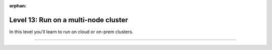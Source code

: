 :orphan:

#####################################
Level 13: Run on a multi-node cluster
#####################################

In this level you'll learn to run on cloud or on-prem clusters.

----

.. raw:: html

    <div class="display-card-container">
        <div class="row">


.. displayitem::
    :header: Run single or multi-node on Lightning Studios
    :description: The easiest way to scale models in the cloud. No infrastructure setup required.
    :col_css: col-md-4
    :button_link: ../clouds/lightning_ai.html
    :height: 160
    :tag: basic

.. displayitem::
   :header: Run on an on-prem cluster
   :description: Learn to train models on a general compute cluster.
   :col_css: col-md-4
   :button_link: ../clouds/cluster_intermediate_1.html
   :height: 160
   :tag: intermediate

.. displayitem::
   :header: Run on a SLURM cluster
   :description: Run models on a SLURM-managed cluster
   :col_css: col-md-4
   :button_link: ../clouds/cluster_advanced.html
   :height: 160
   :tag: intermediate

.. displayitem::
   :header: Run with Torch Distributed
   :description: Run models on a cluster with torch distributed.
   :col_css: col-md-4
   :button_link: ../clouds/cluster_intermediate_2.html
   :height: 160
   :tag: intermediate

.. raw:: html

        </div>
    </div>
